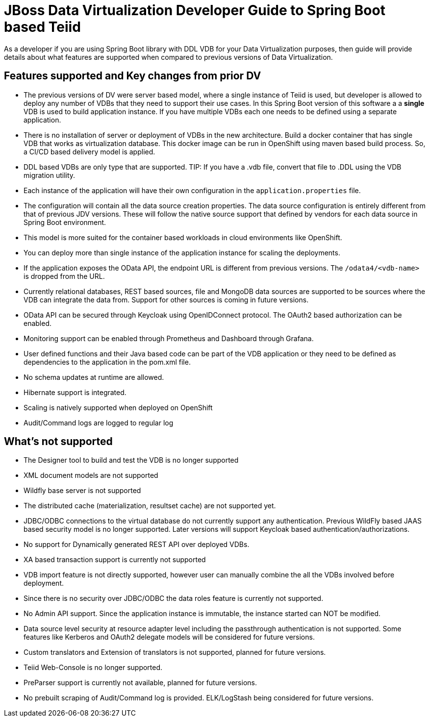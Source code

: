 = JBoss Data Virtualization Developer Guide to Spring Boot based Teiid

As a developer if you are using Spring Boot library with DDL VDB for your Data Virtualization purposes, then guide will provide details about what features are supported when compared to previous versions of Data Virtualization.

== Features supported and Key changes from prior DV

* The previous versions of DV were server based model, where a single instance of Teiid is used, but developer is allowed to deploy any number of VDBs that they need to support their use cases. In this Spring Boot version of this software a a *single* VDB is used to build application instance. If you have multiple VDBs each one needs to be defined using a separate application.

* There is no installation of server or deployment of VDBs in the new architecture. Build a docker container that has single VDB that works as virtualization database. This docker image can be run in OpenShift using maven based build process. So, a CI/CD based delivery model is applied. 

* DDL based VDBs are only type that are supported.
TIP: If you have a .vdb file, convert that file to .DDL using the VDB migration utility.

* Each instance of the application will have their own configuration in the `application.properties` file.

* The configuration will contain all the data source creation properties. The data source configuration is entirely different from that of previous JDV versions. These will follow the native source support that defined by vendors for each data source in Spring Boot environment.

* This model is more suited for the container based workloads in cloud environments like OpenShift.

* You can deploy more than single instance of the application instance for scaling the deployments.

* If the application exposes the OData API, the endpoint URL is different from previous versions. The `/odata4/<vdb-name>` is dropped from the URL.

* Currently relational databases, REST based sources, file and MongoDB data sources are supported to be sources where the VDB can integrate the data from. Support for other sources is coming in future versions.

* OData API can be secured through Keycloak using OpenIDConnect protocol. The OAuth2 based authorization can be enabled.

* Monitoring support can be enabled through Prometheus and Dashboard through Grafana.

* User defined functions and their Java based code can be part of the VDB application or they need to be defined as dependencies to the application in the pom.xml file.

* No schema updates at runtime are allowed.

* Hibernate support is integrated.  

* Scaling is natively supported when deployed on OpenShift

* Audit/Command logs are logged to regular log 

 
== What’s not supported

* The Designer tool to build and test the VDB is no longer supported
* XML document models are not supported
* Wildfly base server is not supported
* The distributed cache (materialization, resultset cache) are not supported yet.
* JDBC/ODBC connections to the virtual database do not currently support any authentication. Previous WildFly based JAAS based security  model is no longer supported. Later versions will support Keycloak based authentication/authorizations.
* No support for Dynamically generated REST API over deployed VDBs.
* XA based transaction support is currently not supported
* VDB import feature is not directly supported, however user can manually combine the all the VDBs involved before deployment.
* Since there is no security over JDBC/ODBC the data roles feature is currently not supported.
* No Admin API support. Since the application instance is immutable, the instance started can NOT be modified.
* Data source level security at resource adapter level including the passthrough authentication is not supported. Some features like Kerberos and OAuth2 delegate models will be considered for future versions.
* Custom translators and Extension of translators is not supported, planned for future versions.
* Teiid Web-Console is no longer supported.
* PreParser support is currently not available, planned for future versions.
* No prebuilt scraping of Audit/Command log is provided. ELK/LogStash being considered for future versions.
 
 